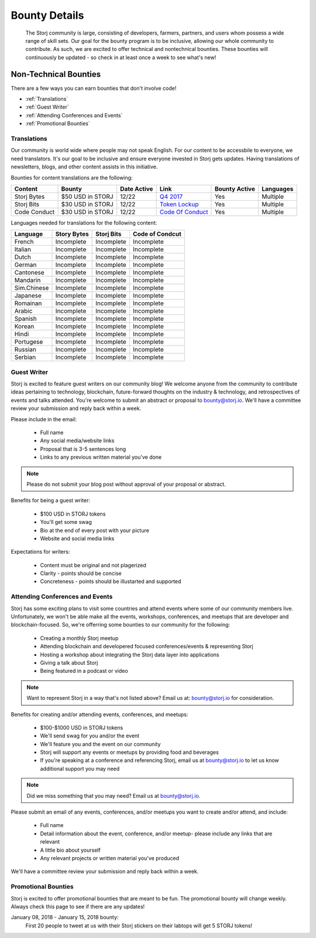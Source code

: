 Bounty Details
==============

 The Storj community is large, consisting of developers, farmers, partners, and users whom possess a wide range of skill sets. Our goal for the bounty program is to be inclusive, allowing our whole community to contribute. As such, we are excited to offer technical and nontechnical bounties.  These bounties will continuously be updated - so check in at least once a week to see what's new! 

Non-Technical Bounties
----------------------

There are a few ways you can earn bounties that don't involve code!

* :ref:`Translations`
* :ref:`Guest Writer`
* :ref:`Attending Conferences and Events`
* :ref:`Promotional Bounties`

.. _translations:

Translations
~~~~~~~~~~~~~

Our community is world wide where people may not speak English.
For our content to be accessbile to everyone, we need translators. It's our goal to be inclusive and ensure everyone invested in Storj gets updates. Having translations of newsletters, blogs, and other content assists in this initiative. 

Bounties for content translations are the following:

+-------------+-----------------+---------------+---------------------+---------------+---------------+
| Content     | Bounty          | Date Active   | Link                | Bounty Active | Languages     |
+=============+=================+===============+=====================+===============+===============+
| Storj Bytes | $50 USD in STORJ| 12/22         | `Q4 2017`_          | Yes           | Multiple      |
+-------------+-----------------+---------------+---------------------+---------------+---------------+
| Storj Bits  | $30 USD in STORJ| 12/22         | `Token Lockup`_     | Yes           | Multiple      |
+-------------+-----------------+---------------+---------------------+---------------+---------------+
| Code Conduct| $30 USD in STORJ| 12/22         | `Code Of Conduct`_  | Yes           | Multiple      |
+-------------+-----------------+---------------+---------------------+---------------+---------------+
Languages needed for translations for the following content:

+-------------+-----------------+---------------+-----------------+
|  Language   | Story Bytes     | Storj Bits    | Code of Condcut |
+=============+=================+===============+=================+
| French      | Incomplete      | Incomplete    | Incomplete      | 
+-------------+-----------------+---------------+-----------------+
| Italian     | Incomplete      | Incomplete    | Incomplete      |
+-------------+-----------------+---------------+-----------------+
| Dutch       | Incomplete      | Incomplete    | Incomplete      |
+-------------+-----------------+---------------+-----------------+
| German      | Incomplete      | Incomplete    | Incomplete      |
+-------------+-----------------+---------------+-----------------+
| Cantonese   | Incomplete      | Incomplete    | Incomplete      |
+-------------+-----------------+---------------+-----------------+
| Mandarin    | Incomplete      | Incomplete    | Incomplete      |
+-------------+-----------------+---------------+-----------------+
| Sim.Chinese | Incomplete      | Incomplete    | Incomplete      |
+-------------+-----------------+---------------+-----------------+
| Japanese    | Incomplete      | Incomplete    | Incomplete      |
+-------------+-----------------+---------------+-----------------+
| Romainan    | Incomplete      | Incomplete    | Incomplete      |
+-------------+-----------------+---------------+-----------------+
| Arabic      | Incomplete      | Incomplete    | Incomplete      |
+-------------+-----------------+---------------+-----------------+
| Spanish     | Incomplete      | Incomplete    | Incomplete      |
+-------------+-----------------+---------------+-----------------+
| Korean      | Incomplete      | Incomplete    | Incomplete      |
+-------------+-----------------+---------------+-----------------+
| Hindi       | Incomplete      | Incomplete    | Incomplete      |
+-------------+-----------------+---------------+-----------------+
| Portugese   | Incomplete      | Incomplete    | Incomplete      |
+-------------+-----------------+---------------+-----------------+
| Russian     | Incomplete      | Incomplete    | Incomplete      |
+-------------+-----------------+---------------+-----------------+
| Serbian     | Incomplete      | Incomplete    | Incomplete      |
+-------------+-----------------+---------------+-----------------+

.. _Q4 2017: http://blog.storj.io/post/168761643398/storj-bytes-community-newsletter-q4-2017
.. _Token Lockup: http://blog.storj.io/post/168735310988/an-announcement-about-storj-token-lock-ups
.. _Code Of Conduct: http://bounty-program.readthedocs.io/en/bounty-details/code-of-conduct.html


.. _Guest Writer:

Guest Writer
~~~~~~~~~~~~~

Storj is excited to feature guest writers on our community blog! We welcome anyone from the community to contribute ideas pertaining to technology, blockchain, future-forward thoughts on the industry & technology, and retrospectives of events and talks attended. You're welcome to submit an abstract or proposal to bounty@storj.io. We'll have a committee review your submission and reply back within a week. 

Please include in the email:
	
	* Full name
	* Any social media/website links
	* Proposal that is 3-5 sentences long
	* Links to any previous written material you've done

.. note:: Please do not submit your blog post without approval of your proposal or abstract.

Benefits for being a guest writer:
	
	* $100 USD in STORJ tokens 
	* You'll get some swag
	* Bio at the end of every post with your picture
	* Website and social media links

Expectations for writers:
	
	* Content must be original and not plagerized
	* Clarity - points should be concise 
	* Concreteness - points should be illustarted and supported

.. _Attending Conferences and Events:

Attending Conferences and Events
~~~~~~~~~~~~~~~~~~~~~~~~~~~~~~~~~

Storj has some exciting plans to visit some countries and attend events where some of our community members live. Unfortunately, we won't be able make all the events, workshops, conferences, and meetups that are developer and blockchain-focused. So, we're offerring some bounties to our community for the following:

	* Creating a monthly Storj meetup
	* Attending blockchain and developered focused conferences/events & representing Storj 
	* Hosting a workshop about integrating the Storj data layer into applications 
	* Giving a talk about Storj
	* Being featured in a podcast or video

.. note:: Want to represent Storj in a way that's not listed above? Email us at: bounty@storj.io for consideration. 

Benefits for creating and/or attending events, conferences, and meetups:
	
	* $100-$1000 USD in STORJ tokens
	* We'll send swag for you and/or the event
	* We'll feature you and the event on our community
	* Storj will support any events or meetups by providing food and beverages 
	* If you're speaking at a conference and referencing Storj, email us at bounty@storj.io to let us know additional support you may need

.. note:: Did we miss something that you may need? Email us at bounty@storj.io.

Please submit an email of any events, conferences, and/or meetups you want to create and/or attend, and include:
	
	* Full name
	* Detail information about the event, conference, and/or meetup-  please include any links that are relevant
	* A little bio about yourself
	* Any relevant projects or written material you've produced

We'll have a committee review your submission and reply back within a week.

.. _Promotional Bounties:

Promotional Bounties
~~~~~~~~~~~~~~~~~~~~~

Storj is excited to offer promotional bounties that are meant to be fun. The promotional bounty will change weekly. Always check this page to see if there are any updates!

January 08, 2018 - January 15, 2018 bounty:
    First 20 people to tweet at us with their Storj stickers on their labtops will get 5 STORJ tokens!




